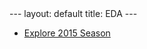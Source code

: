 #+OPTIONS: ^:nil toc:nil num:nil
#+BEGIN_EXPORT html
---
layout: default
title: EDA
---
#+END_EXPORT

#+TOC: headlines 3

- [[./eda/eda_2015.org][Explore 2015 Season]]
